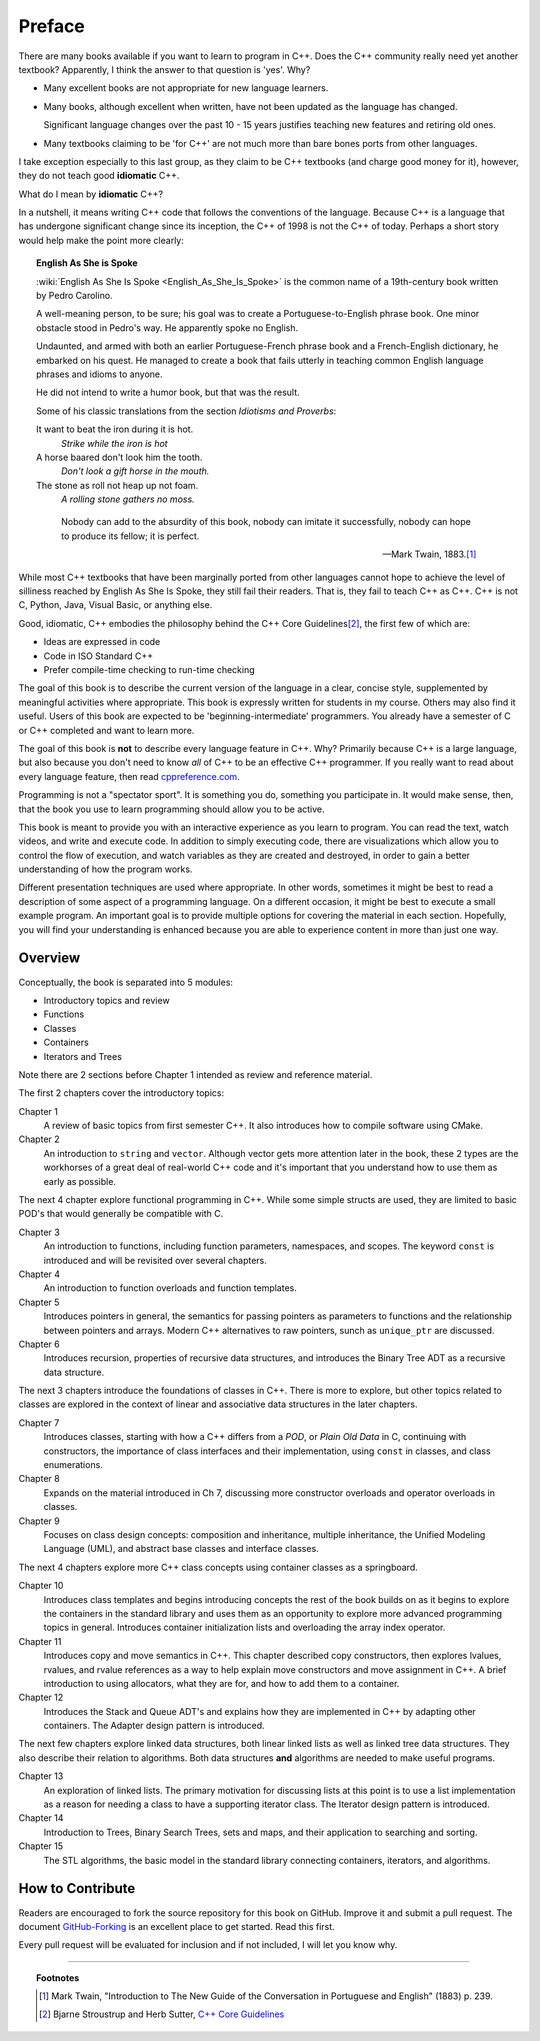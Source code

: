 ..  Copyright (C)  Dave Parillo.  Permission is granted to copy, distribute
    and/or modify this document under the terms of the GNU Free Documentation
    License, Version 1.3 or any later version published by the Free Software
    Foundation; with Invariant Sections being Forward, Prefaces, and
    Contributor List, no Front-Cover Texts, and no Back-Cover Texts.  A copy of
    the license is included in the section entitled "GNU Free Documentation
    License".

Preface
=======

There are many books available if you want to learn to program in C++.
Does the C++ community really need yet another textbook?
Apparently, I think the answer to that question is 'yes'. Why?

- Many excellent books are not appropriate for new language learners.
- Many books, although excellent when written,
  have not been updated as the language has changed.

  Significant language changes over the past 10 - 15 years 
  justifies teaching new features and retiring old ones.

- Many textbooks claiming to be 'for C++' are not much more than
  bare bones ports from other languages.

I take exception especially to this last group, as they claim to be
C++ textbooks (and charge good money for it), however,
they do not teach good **idiomatic** C++.

What do I mean by **idiomatic** C++?

In a nutshell, it means writing C++ code that follows the conventions of the language.
Because C++ is a language that has undergone significant change since
its inception, the C++ of 1998 is not the C++ of today.
Perhaps a short story would help make the point more clearly:

.. topic:: English As She is Spoke

   :wiki:`English As She Is Spoke <English_As_She_Is_Spoke>`
   is the common name of a 19th-century book written by Pedro Carolino.

   A well-meaning person, to be sure; his goal was to create a
   Portuguese-to-English phrase book.
   One minor obstacle stood in Pedro's way.
   He apparently spoke no English.

   Undaunted, and armed with both an earlier Portuguese-French phrase book
   and a French-English dictionary, he embarked on his quest.
   He managed to create a book that fails utterly in teaching
   common English language phrases and idioms to anyone.

   He did not intend to write a humor book, but that was the result.

   Some of his classic translations from the section *Idiotisms and Proverbs*:

   It want to beat the iron during it is hot.
      *Strike while the iron is hot*
   
   A horse baared don't look him the tooth.
      *Don't look a gift horse in the mouth.*
      
   The stone as roll not heap up not foam.
      *A rolling stone gathers no moss.*

   .. epigraph::

      Nobody can add to the absurdity of this book, 
      nobody can imitate it successfully, 
      nobody can hope to produce its fellow; 
      it is perfect.

      -- Mark Twain, 1883.\ [1]_

While most C++ textbooks that have been marginally ported from other
languages cannot hope to achieve the level of silliness reached by
English As She Is Spoke, they still fail their readers.
That is, they fail to teach C++ as C++.
C++ is not C, Python, Java, Visual Basic, or anything else.

Good, idiomatic, C++ embodies the philosophy behind the C++ Core Guidelines\ [2]_\ ,
the first few of which are:

- Ideas are expressed in code
- Code in ISO Standard C++
- Prefer compile-time checking to run-time checking

The goal of this book is to describe the current version of the language
in a clear, concise style, supplemented by meaningful activities
where appropriate.
This book is expressly written for students in my course.
Others may also find it useful.
Users of this book are expected to be 'beginning-intermediate' programmers.
You already have a semester of C or C++ completed and want to learn more.

The goal of this book is **not** to describe every language feature in C++.
Why?
Primarily because C++ is a large language,
but also because you don't need to know *all* of C++ to be an effective C++ programmer.
If you really want to read about every language feature,
then read `cppreference.com <http://en.cppreference.com/w/>`_.

Programming is not a "spectator sport".  
It is something you do, something you participate in. 
It would make sense, then,
that the book you use to learn programming should allow you to be active.

This book is meant to provide you with an interactive experience as you learn to program.  
You can read the text, watch videos, and write and execute code.
In addition to simply executing code,
there are visualizations which allow you to control the flow of execution, 
and watch variables as they are created and destroyed,
in order to gain a better understanding of how the program works.

Different presentation techniques are used where appropriate.  
In other words, sometimes it might be best to read a
description of some aspect of a programming language.  
On a different occasion,
it might be best to execute a small example program.  
An important goal is to  provide multiple options for covering the material in each section.  
Hopefully, you will find
your understanding is enhanced because you are able to experience
content in more than just one way.

Overview
--------
Conceptually, the book is separated into 5 modules:

- Introductory topics and review
- Functions
- Classes
- Containers
- Iterators and Trees

Note there are 2 sections before Chapter 1 intended as review and 
reference material.

The first 2 chapters cover the introductory topics:

Chapter 1
   A review of basic topics from first semester C++.
   It also introduces how to compile software using CMake.

Chapter 2
   An introduction to ``string`` and ``vector``.
   Although vector gets more attention later in the book,
   these 2 types are the workhorses of a great deal of real-world
   C++ code and it's important that you understand how to use them
   as early as possible.

The next 4 chapter explore functional programming in C++.
While some simple structs are used,
they are limited to basic POD's that would generally be compatible with C.

Chapter 3
   An introduction to functions, 
   including function parameters, namespaces, and scopes.
   The keyword ``const`` is introduced and will be revisited over several
   chapters.

Chapter 4
   An introduction to function overloads and function templates.

Chapter 5
   Introduces pointers in general, the semantics for passing
   pointers as parameters to functions and the relationship between
   pointers and arrays.
   Modern C++ alternatives to raw pointers, sunch as ``unique_ptr``
   are discussed.

Chapter 6
   Introduces recursion, properties of recursive data structures,
   and introduces the Binary Tree ADT as a recursive data structure.

The next 3 chapters introduce the foundations of classes in C++.
There is more to explore, but other topics related to classes
are explored in the context of linear and associative data structures
in the later chapters.

Chapter 7
   Introduces classes, starting with how a C++ differs from a *POD*,
   or *Plain Old Data* in C,
   continuing with constructors, the importance of class interfaces
   and their implementation, using ``const`` in classes,
   and class enumerations.

Chapter 8
   Expands on the material introduced in Ch 7, discussing more
   constructor overloads and operator overloads in classes.

Chapter 9
   Focuses on class design concepts: composition and inheritance,
   multiple inheritance, 
   the Unified Modeling Language (UML), and
   abstract base classes and interface classes.

The next 4 chapters explore more C++ class concepts using
container classes as a springboard.

Chapter 10
   Introduces class templates and begins introducing concepts 
   the rest of the book builds on as it begins to explore
   the containers in the standard library and uses them as an
   opportunity to explore more advanced programming topics
   in general.
   Introduces container initialization lists and
   overloading the array index operator.

Chapter 11
   Introduces copy and move semantics in C++.
   This chapter described copy constructors, then explores
   lvalues, rvalues, and rvalue references as a way to help
   explain move constructors and move assignment in C++.
   A brief introduction to using allocators, what they are for,
   and how to add them to a container.

Chapter 12
   Introduces the Stack and Queue ADT's and explains how they are 
   implemented in C++ by adapting other containers.
   The Adapter design pattern is introduced.

The next few chapters explore linked data structures,
both linear linked lists as well as linked tree data structures.
They also describe their relation to algorithms.
Both data structures **and** algorithms are needed to make useful programs.

Chapter 13
   An exploration of linked lists.
   The primary motivation for discussing lists at this point is to
   use a list implementation as a reason for needing a class
   to have a supporting iterator class.
   The Iterator design pattern is introduced.

Chapter 14
   Introduction to Trees, Binary Search Trees, sets and maps,
   and their application to searching and sorting.

Chapter 15
   The STL algorithms, the basic model in the standard library
   connecting containers, iterators, and algorithms.

How to Contribute
-----------------

Readers are encouraged to fork the source repository for this book on GitHub.
Improve it and submit a pull request.
The document `GitHub-Forking <https://gist.github.com/Chaser324/ce0505fbed06b947d962>`_
is an excellent place to get started.
Read this first.

Every pull request will be evaluated for inclusion and if not included, 
I will let you know why.


----

.. topic:: Footnotes

   .. [1] Mark Twain, "Introduction to The New Guide of the Conversation in Portuguese and English" (1883) p. 239.
   .. [2] Bjarne Stroustrup and Herb Sutter, 
          `C++ Core Guidelines <http://isocpp.github.io/CppCoreGuidelines/CppCoreGuidelines>`_

